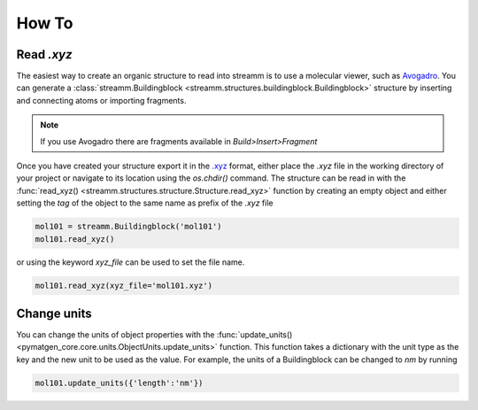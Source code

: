 .. _how_to:

How To
******

.. _read_xyz:

Read `.xyz`
===========

The easiest way to create an organic structure to read into streamm is to use a molecular viewer, such as `Avogadro <https://avogadro.cc/>`_.
You can generate a :class:`streamm.Buildingblock <streamm.structures.buildingblock.Buildingblock>` structure by inserting and connecting atoms or importing fragments.

.. Note::

    If you use Avogadro there are fragments available in `Build>Insert>Fragment`


Once you have created your structure export it in the `.xyz <https://www.cgl.ucsf.edu/chimera/docs/UsersGuide/xyz.html>`_  format,
either place the `.xyz` file in the working directory of your project or navigate to its location using the `os.chdir()` command.
The structure can be read in with the :func:`read_xyz() <streamm.structures.structure.Structure.read_xyz>` function
by creating an empty object and either setting the `tag` of the object to the same name as prefix of the `.xyz` file

.. code:: python

    mol101 = streamm.Buildingblock('mol101')
    mol101.read_xyz()

or using the keyword `xyz_file` can be used to set the file name.


.. code:: python

    mol101.read_xyz(xyz_file='mol101.xyz')


.. _change_units:

Change units
============

You can change the units of object properties with the :func:`update_units() <pymatgen_core.core.units.ObjectUnits.update_units>` function.
This function takes a dictionary with the unit type as the key and the new unit to be used as the value.
For example, the units of a Buildingblock can be changed to `nm` by running

.. code:: python

    mol101.update_units({'length':'nm'})
    
    
    
    
    

